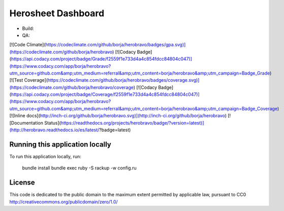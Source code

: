 Herosheet Dashboard
===================
* Build: |Build Status| |Dependency Status| |Deployment Status|
* QA: 
[![Code Climate](https://codeclimate.com/github/borja/herobravo/badges/gpa.svg)](https://codeclimate.com/github/borja/herobravo)
[![Codacy Badge](https://api.codacy.com/project/badge/Grade/f2559f1e733d4a4c854fdcc84804c047)](https://www.codacy.com/app/borja/herobravo?utm_source=github.com&amp;utm_medium=referral&amp;utm_content=borja/herobravo&amp;utm_campaign=Badge_Grade)
[![Test Coverage](https://codeclimate.com/github/borja/herobravo/badges/coverage.svg)](https://codeclimate.com/github/borja/herobravo/coverage)
[![Codacy Badge](https://api.codacy.com/project/badge/Coverage/f2559f1e733d4a4c854fdcc84804c047)](https://www.codacy.com/app/borja/herobravo?utm_source=github.com&amp;utm_medium=referral&amp;utm_content=borja/herobravo&amp;utm_campaign=Badge_Coverage)
[![Inline docs](http://inch-ci.org/github/borja/herobravo.svg)](http://inch-ci.org/github/borja/herobravo)
[![Documentation Status](https://readthedocs.org/projects/herobravo/badge/?version=latest)](http://herobravo.readthedocs.io/es/latest/?badge=latest)

.. |Build Status| image:: https://travis-ci.org/borja/herobravo.svg?branch=master
   :target: https://travis-ci.org/borja/herobravo
.. |Dependency Status| image:: https://gemnasium.com/Borja/herobravo.svg
   :target: https://gemnasium.com/Borja/herobravo
.. |Deployment Status| image:: http://heroku-badge.herokuapp.com/?app=herosheet&style=flat
   :target: http://heroku-badge.herokuapp.com/?app=herosheet&style=flat

Running this application locally
----------------------------------
To run this application locally, run:

	bundle install
	bundle exec ruby -S rackup -w config.ru

License
-------
This code is dedicated to the public domain to the maximum extent
permitted by applicable law, pursuant to CC0
http://creativecommons.org/publicdomain/zero/1.0/
